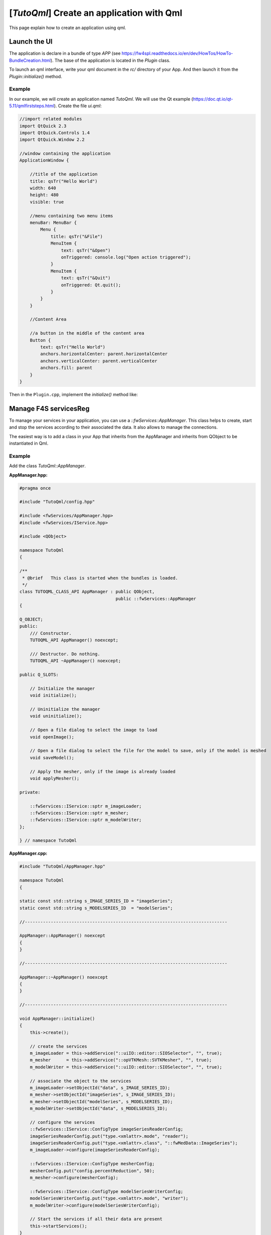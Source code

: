 .. _tutoqml:

********************************************
[*TutoQml*] Create an application with Qml
********************************************

This page explain how to create an application using qml.

Launch the UI
===============

The application is declare in a bundle of type `APP` (see https://fw4spl.readthedocs.io/en/dev/HowTos/HowTo-BundleCreation.html).
The base of the application is located in the `Plugin` class.

To launch an qml interface, write your qml document in the *rc/* directory of your App. And then launch it from the
`Plugin::initialize()` method.

Example
------------

In our example, we will create an application named `TutoQml`. We will use the Qt example (https://doc.qt.io/qt-5.11/qmlfirststeps.html).
Create the file `ui.qml`:

.. code-block:: qml

    //import related modules
    import QtQuick 2.3
    import QtQuick.Controls 1.4
    import QtQuick.Window 2.2

    //window containing the application
    ApplicationWindow {

        //title of the application
        title: qsTr("Hello World")
        width: 640
        height: 480
        visible: true

        //menu containing two menu items
        menuBar: MenuBar {
            Menu {
                title: qsTr("&File")
                MenuItem {
                    text: qsTr("&Open")
                    onTriggered: console.log("Open action triggered");
                }
                MenuItem {
                    text: qsTr("&Quit")
                    onTriggered: Qt.quit();
                }
            }
        }

        //Content Area

        //a button in the middle of the content area
        Button {
            text: qsTr("Hello World")
            anchors.horizontalCenter: parent.horizontalCenter
            anchors.verticalCenter: parent.verticalCenter
            anchors.fill: parent
        }
    }


Then in the ``Plugin.cpp``, implement the `initialize()` method like:

.. code-block:: cpp
    void Plugin::initialize()
    {
        // get the QmlApplicationEngine
        SPTR(::fwQml::QmlEngine) engine = ::fwQml::QmlEngine::getDefault();

        // get the path of the qml file in the 'rc' directory
        auto path = ::fwRuntime::getBundleResourceFilePath("TutoQml", "ui.qml");

        // launch the qml component
        engine->loadMainComponent(path);
    }


Manage F4S servicesReg
============================

To manage your services in your application, you can use a `::fwServices::AppManager`. This class helps to create, start
and stop the services according to their associated the data. It also allows to manage the connections.

The easiest way is to add a class in your App that inherits from the AppManager and inherits from QObject to be
instantiated in Qml.

Example
-----------

Add the class `TutoQml::AppManager`.

**AppManager.hpp:**

.. code-block:: cpp

    #pragma once

    #include "TutoQml/config.hpp"

    #include <fwServices/AppManager.hpp>
    #include <fwServices/IService.hpp>

    #include <QObject>

    namespace TutoQml
    {

    /**
     * @brief   This class is started when the bundles is loaded.
     */
    class TUTOQML_CLASS_API AppManager : public QObject,
                                         public ::fwServices::AppManager
    {

    Q_OBJECT;
    public:
        /// Constructor.
        TUTOQML_API AppManager() noexcept;

        /// Destructor. Do nothing.
        TUTOQML_API ~AppManager() noexcept;

    public Q_SLOTS:

        // Initialize the manager
        void initialize();

        // Uninitialize the manager
        void uninitialize();

        // Open a file dialog to select the image to load
        void openImage();

        // Open a file dialog to select the file for the model to save, only if the model is meshed
        void saveModel();

        // Apply the mesher, only if the image is already loaded
        void applyMesher();

    private:

        ::fwServices::IService::sptr m_imageLoader;
        ::fwServices::IService::sptr m_mesher;
        ::fwServices::IService::sptr m_modelWriter;
    };

    } // namespace TutoQml


**AppManager.cpp:**

.. code-block:: cpp

    #include "TutoQml/AppManager.hpp"

    namespace TutoQml
    {

    static const std::string s_IMAGE_SERIES_ID = "imageSeries";
    static const std::string s_MODELSERIES_ID  = "modelSeries";

    //------------------------------------------------------------------------------

    AppManager::AppManager() noexcept
    {
    }

    //------------------------------------------------------------------------------

    AppManager::~AppManager() noexcept
    {
    }

    //------------------------------------------------------------------------------

    void AppManager::initialize()
    {
        this->create();

        // create the services
        m_imageLoader = this->addService("::uiIO::editor::SIOSelector", "", true);
        m_mesher      = this->addService("::opVTKMesh::SVTKMesher", "", true);
        m_modelWriter = this->addService("::uiIO::editor::SIOSelector", "", true);

        // associate the object to the services
        m_imageLoader->setObjectId("data", s_IMAGE_SERIES_ID);
        m_mesher->setObjectId("imageSeries", s_IMAGE_SERIES_ID);
        m_mesher->setObjectId("modelSeries", s_MODELSERIES_ID);
        m_modelWriter->setObjectId("data", s_MODELSERIES_ID);

        // configure the services
        ::fwServices::IService::ConfigType imageSeriesReaderConfig;
        imageSeriesReaderConfig.put("type.<xmlattr>.mode", "reader");
        imageSeriesReaderConfig.put("type.<xmlattr>.class", "::fwMedData::ImageSeries");
        m_imageLoader->configure(imageSeriesReaderConfig);

        ::fwServices::IService::ConfigType mesherConfig;
        mesherConfig.put("config.percentReduction", 50);
        m_mesher->configure(mesherConfig);

        ::fwServices::IService::ConfigType modelSeriesWriterConfig;
        modelSeriesWriterConfig.put("type.<xmlattr>.mode", "writer");
        m_modelWriter->configure(modelSeriesWriterConfig);

        // Start the services if all their data are present
        this->startServices();
    }

    //------------------------------------------------------------------------------

    void AppManager::uninitialize()
    {
        // stop the started services and unregister all the services
        this->stopAndUnregisterServices();
    }

    //------------------------------------------------------------------------------

    void AppManager::openImage()
    {
        m_imageLoader->update();
    }

    //------------------------------------------------------------------------------

    void AppManager::saveModel()
    {
        if (m_modelWriter->isStarted())
        {
            m_modelWriter->update();
        }
    }

    //------------------------------------------------------------------------------

    void AppManager::applyMesher()
    {
        if (m_mesher->isStarted())
        {
            m_mesher->update();
        }
    }

    //------------------------------------------------------------------------------

    } // namespace TutoQml


The AppManager must be registered as a qml type in order to instantiate it in qml. This is done in `Plugin::start()`:

.. code-block:: cpp

    void Plugin::start()
    {
        qmlRegisterType<AppManager>("TutoQml", 1, 0, "AppManager");
    }


We instantiate the AppManager in the qml ui and call the different slots in the qml.

.. code-block:: qml

    //import related modules
    import QtQuick 2.3
    import QtQuick.Controls 1.2
    import QtQuick.Window 2.2
    // Import TutoQml module
    import TutoQml 1.0

    //window containing the application
    ApplicationWindow {

        //title of the application
        title: qsTr("Hello World")
        width: 640
        height: 480
        visible: true

        // (un)initialize the app manager
        Component.onCompleted: appManager.initialize()
        onClosing: appManager.uninitialize();

        // Instantiate the AppManager
        AppManager {
            id: appManager

            // Now we can call its different slots from the qml objects
        }

        //menu containing three menu items
        menuBar: MenuBar {
            Menu {
                title: qsTr("&File")
                MenuItem {
                    text: qsTr("&Open image")
                    onTriggered: appManager.openImage() // call 'openImage' slot of the appManager
                }
                MenuItem {
                    text: qsTr("&Save model")
                    onTriggered: appManager.saveModel() // call 'saveModel' slot of the appManager
                }
                MenuItem {
                    text: qsTr("&Exit")
                    onTriggered: Qt.quit();
                }
            }
        }

        //Content Area

        //a button in the middle of the content area
        Button {
            text: qsTr("Apply mesher")
            anchors.horizontalCenter: parent.horizontalCenter
            anchors.verticalCenter: parent.verticalCenter
            anchors.fill: parent
            onClicked: appManager.applyMesher() // call 'applyMesher' slot of the appManager
        }
    }


VTK scene
============

Now, we will explain how to display our objects with a VTK scene (::fwRenderVTK::SRender) into a qml interface. We
render the scene into an off-screen frame buffer and then render it into a Qml widget. We use the
``::fwVTKQml::FrameBufferItem`` to render the scene.

Example
---------------

Add the `FrameBufferItem` in the qml interface:

.. code-block:: qml

    //import related modules
    import QtQuick 2.3
    import QtQuick.Controls 1.2
    import QtQuick.Layouts 1.0
    import QtQuick.Window 2.2
    // Import TutoQml module
    import TutoQml 1.0
    // Import fwVTKQml module to use the FrameBuffer
    import fwVTKQml 1.0

    //window containing the application
    ApplicationWindow {

        //title of the application
        title: qsTr("Hello World")
        width: 640
        height: 480
        visible: true

        // initialize the app manager
        Component.onCompleted: appManager.initialize()
        onClosing: appManager.uninitialize();

        // Instantiate the AppManager
        AppManager {
            id: appManager
            // @disable-check M16
            frameBuffer: scene3D // set the frameBuffer to the appManager in order to use it in the scene service
        }

        //menu containing two menu items
        menuBar: MenuBar {
            //...
        }

        //Content Area

        ColumnLayout {
            spacing: 0
            anchors.fill: parent

            Rectangle {
                id: rectangle
                color: "#000000"
                Layout.fillHeight: true
                Layout.fillWidth: true

                FrameBuffer {
                    id: scene3D
                    // @disable-check M16 (disable error on qtcreator to use the designer)
                    onReady: appManager.createVtkScene() // manage the vtk scene services
                    onWidthChanged: initialize()
                    onHeightChanged: initialize()
                }
            }

            //a button in the bottom of the content area
            Button {
                text: qsTr("Apply mesher")
                Layout.fillWidth: true
                onClicked: appManager.applyMesher()
            }
        }
    }


Then, we need to implement the slot `createVtkScene` in the AppManager to create the scene services and associate the
FrameBuffer.

**AppManager.hpp:**

Add a FrameBuffer property to set it in qml

.. code-block:: cpp

    Q_PROPERTY(FrameBufferItem* frameBuffer MEMBER m_frameBuffer)


**AppManager.cpp:**

.. code-block:: cpp

    void AppManager::createVtkScene()
    {
        if (!m_vtkSceneCreated)
        {
            // generic scene
            auto renderSrv = this->addService< ::fwRenderVTK::SRender >("::fwRenderVTK::SRender", "", true);
            m_imageAdaptor       = this->addService("::visuVTKAdaptor::SImageSeries", "", true);
            m_modelSeriesAdaptor = this->addService("::visuVTKAdaptor::SModelSeries", "", true);

            m_imageAdaptor->setObjectId("imageSeries", s_IMAGE_SERIES_ID);
            m_modelSeriesAdaptor->setObjectId("model", s_MODELSERIES_ID);

            // create and register the render service
            ::fwServices::IService::ConfigType renderConfig;
            ::fwServices::IService::ConfigType pickerConfig;
            pickerConfig.add("<xmlattr>.vtkclass", "fwVtkCellPicker");
            pickerConfig.add("<xmlattr>.id", "picker");
            renderConfig.add_child("scene.picker", pickerConfig);
            renderConfig.add("scene.renderer.<xmlattr>.id", "default");
            renderSrv->setConfiguration(renderConfig);
            renderSrv->useContainer(false);
            renderSrv->displayAdaptor(m_modelSeriesAdaptor->getID());
            renderSrv->displayAdaptor(m_imageAdaptor->getID());

            // set the interactor and the frame buffer
            auto interactorManager = ::fwRenderVTK::factory::New< ::fwVTKQml::VtkRenderWindowInteractorManager >();
            SLM_ASSERT("Frame Buffer is not yet defined", m_frameBuffer);
            interactorManager->setFrameBuffer(m_frameBuffer);
            renderSrv->setInteractorManager(interactorManager);
            renderSrv->configure();

            // configure the image adaptor
            ::fwServices::IService::ConfigType imageAdaptorConfig;
            imageAdaptorConfig.add("config.<xmlattr>.renderer", "default");
            imageAdaptorConfig.add("config.<xmlattr>.picker", "picker");
            imageAdaptorConfig.add("config.<xmlattr>.mode", "3d");
            imageAdaptorConfig.add("config.<xmlattr>.slice", "3");
            imageAdaptorConfig.add("config.<xmlattr>.sliceIndex", "axial");
            m_imageAdaptor->configure(imageAdaptorConfig);

            // configure the model adaptor
            ::fwServices::IService::ConfigType modelSeriesAdaptorConfig;
            modelSeriesAdaptorConfig.add("config.<xmlattr>.renderer", "default");
            modelSeriesAdaptorConfig.add("config.<xmlattr>.picker", "");
            m_modelSeriesAdaptor->configure(modelSeriesAdaptorConfig);

            // start the scene service
            this->startService(renderSrv);
            m_vtkSceneCreated = true;
        }
    }


Use editors in Qml
=====================

To make the connection between qml and our cpp data, we created the `::fwQml::IQmlEditor` service type. This class should
be inherited (like the `::fwGui::editor::IEditor` and be associated to a qml file.

This editor should be declared as qml type in the `Plugin::start()` of the bundle like:

.. code-block:: cpp

    void Plugin::start()
    {
        qmlRegisterType<MyEditor>("muyBundle", versionMajor, versionMinor, "MyEditor");
    }


To be used as a services, the AppManager must be notified that the service is created. We usually add a signal in the qml
file to notify the service creation like:

.. code-block:: qml

    // qml interface associated to the new editor
    Item {
        id: editorView
        enabled: false

        // signal to notify the service creation
        signal serviceCreated(var srv)

        Component.onCompleted: {
                // the signal is emitted when the qml component is created
                serviceCreated(myEditor)
        }

        MyEditor {
            id: myEditor

            // @disable-check M16
            onStarted: { // enabled the view when the editor is started
                editorView.enabled = true
            }
        }

        // ....
    }


Our editor will be instantiated, but it cannot be started because it is not registered by the AppManager and it requires
data. We disabled it by default and wait until the service is started to enabled it.

In our main qml file, we need to forward the signal to the AppManager.

.. code-block:: qml

    import myBundle 1.0

    // ...

    ApplicationWindow {

        // ...

        AppManager {
            id: appManager
            // ...
        }

        MyEditor {
            id: myEditor

            onServiceCreated: {
                // call onServiceCreated with the service instance and an identifier.
                // The identifier is only required if the same editor is used multipes times.
                appManager.onServiceCreated(srv, "myEditor1")
            }
            // ...
        }
    }


Wee need to be sure that the bundle's editors are registered before to use it, so we need to add the *requirement* in
the `plugin.xml`

.. code-block:: xml

    <plugin id="MyAppQml" class="::MyAppQml::Plugin"  version="@PROJECT_VERSION@" >

        <requirement id="servicesReg" />
        <!-- Add the qml bundle requirement. -->
        <requirement id="uiReconstructionQml" />

        <library name="TutoQml" />

    </plugin>


In the AppManager, we implement the slot `onServiceCreated(const QVariant& obj, const QString& id)`:

.. code-block:: cpp

    void AppManager::onServiceCreated(const QVariant& obj, const QString& id)
    {
        // check that the service is a IQmlEditor
        ::fwQml::IQmlEditor::sptr srv(obj.value< ::fwQml::IQmlEditor* >());
        if (srv)
        {
            // check if it is the desired editor
            if (srv->isA("::muyBundle::MyEditor") && id == "myEditor1")
            {
                // eventually associate the objects
                srv->setObjectId("obj", s_OBJ_ID);

                // register the new service in the AppManager
                this->addService(srv, true);
            }
            // ...
        }
    }


Example
------------

In our example, we will use the ``uiReconstructionQml`` bundle containing two qml files (``organMaterialEditorqml`` and
``representationEditor.qml``) in the *rc/* directory and the classes ``SOrganMaterialEditor`` and ``SRepresentationEditor``.

These two editors allows to change the color and the representation of a Reconstruction.

First, we add the two editors in our main qml file:

.. code-block:: qml

    import uiReconstructionQml 1.0

    // ...
    ApplicationWindow {
    // ...
        ColumnLayout {
            spacing: 0
            Layout.fillHeight: true
            Layout.preferredWidth: 80

            OrganMaterialEditor {
                id: organMaterialEditor
                Layout.fillWidth: true
                Layout.preferredHeight: 50

                onServiceCreated: {
                    appManager.onServiceCreated(srv, "organMaterialEditor")
                }
            }

            RepresentationEditor {
                id: representationEditor
                Layout.fillWidth: true
                Layout.fillHeight: true

                onServiceCreated: {
                    appManager.onServiceCreated(srv, "representationEditor")
                }
            }
        }
    }


Then, we implement the method ``onServiceCreated()`` in the AppManager to register the service and its required object.
This editor required a ``Reconstruction``, we will use the first ``Reconstruction`` from the generated ``ModelSeries``.

.. code-block:: cpp

    void AppManager::onServiceCreated(const QVariant& obj, const QString& id)
    {
        Q_UNUSED(id); // we don't use the id here because only one service of each type is used.

        // check that the service is a IQmlEditor
        ::fwQml::IQmlEditor::sptr srv(obj.value< ::fwQml::IQmlEditor* >());
        if (srv)
        {
            // check if it is the SOrganMaterialEditor
            if (srv->isA("::uiReconstructionQml::SOrganMaterialEditor"))
            {
                // register the new service in the AppManager, it will be automatically started when the reconstruction is
                // added
                this->setObjectId( "reconstruction", s_RECONSTRUCTION_ID);
                this->addService(srv, true);
            }
            // check if it is the SRepresentationEditor
            else if (srv->isA("::uiReconstructionQml::SRepresentationEditor"))
            {
                // register the new service in the AppManager, it will be automatically started when the reconstruction is
                // added
                this->setObjectId( "reconstruction", s_RECONSTRUCTION_ID);
                this->addService(srv, true);
            }
        }
    }


To register the ``Reconstruction``, we retrieve the ModelSeries when it is meshed and get the first Reconstruction to
add it in the AppManager.

.. code-block:: cpp

    void AppManager::applyMesher()
    {
        if (m_mesher->isStarted())
        {
            // wait until the mesher finished
            m_mesher->update().wait();

            // get the generated model series
            ::fwMedData::ModelSeries::sptr model = m_mesher->getOutput< ::fwMedData::ModelSeries >("modelSeries");

            // get the reconstruction and add it into the managed data
            if (model && model->getReconstructionDB().size() > 0)
            {
                ::fwData::Reconstruction::sptr rec = model->getReconstructionDB().front();
                this->addObject(rec, s_RECONSTRUCTION_ID);
            }
        }
    }
